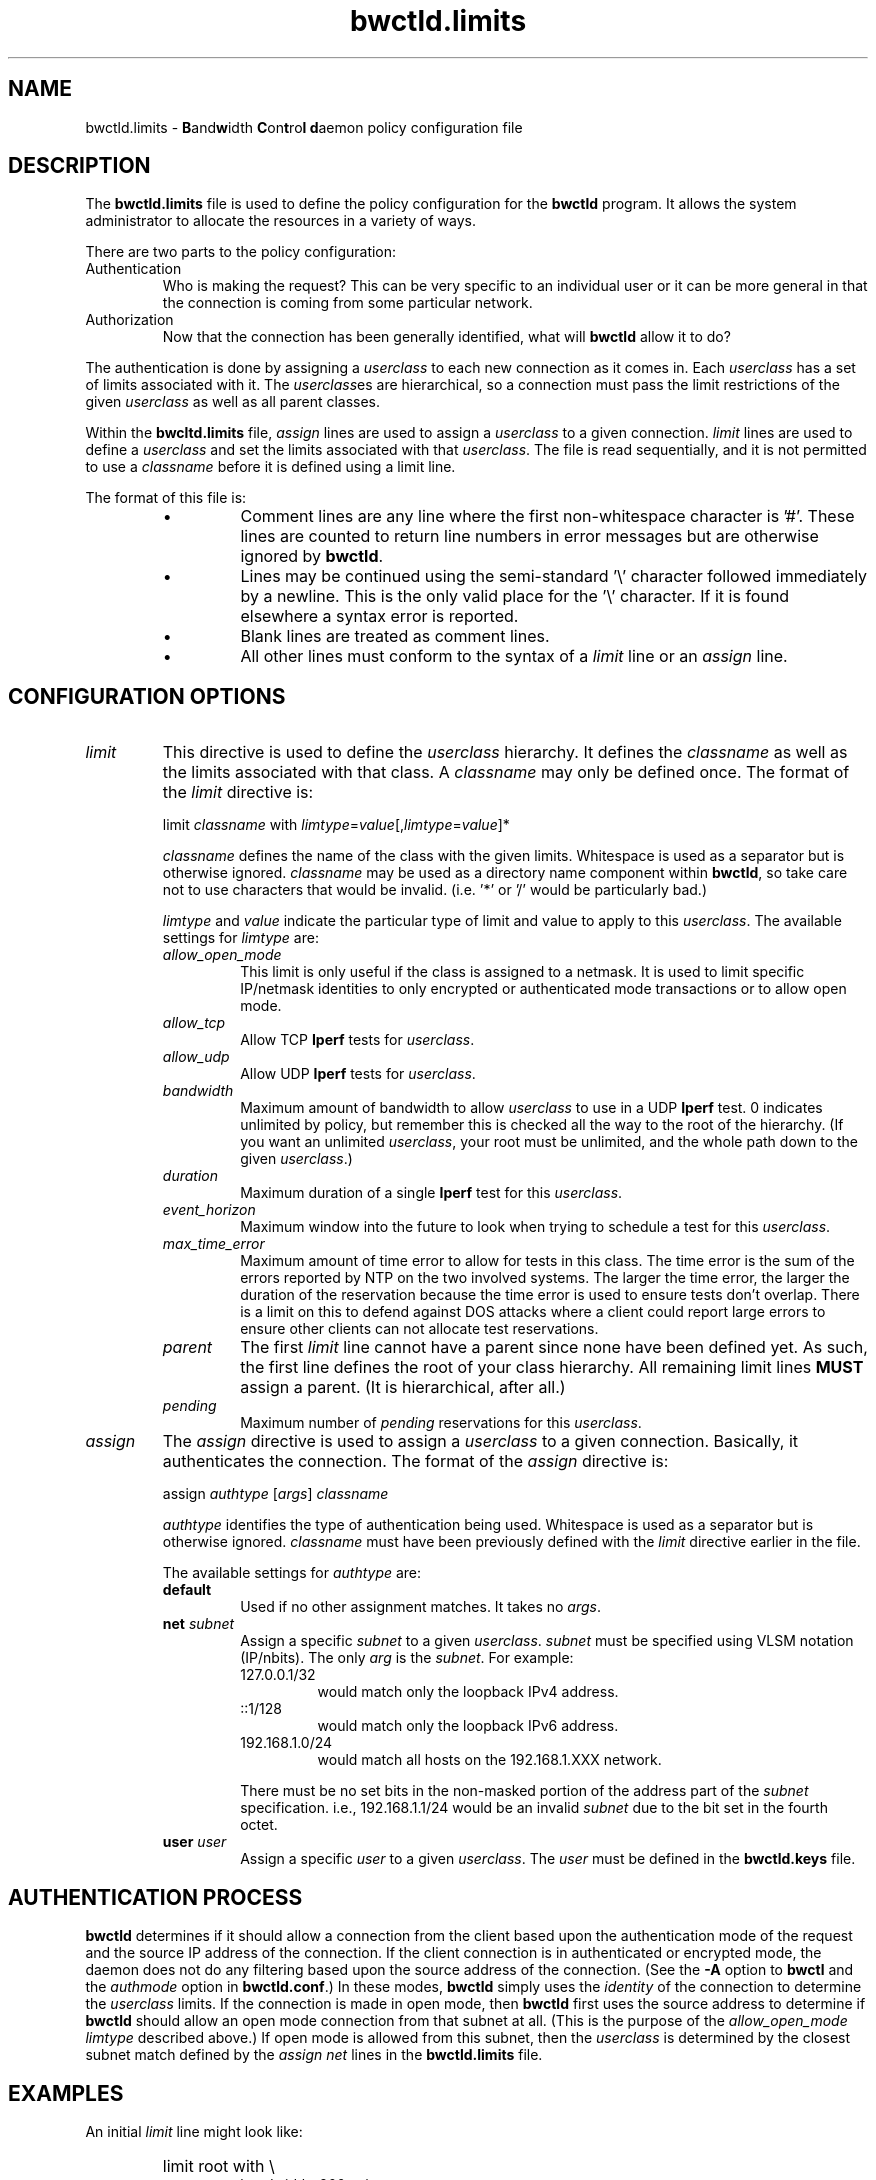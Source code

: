 '\"t
." The first line of this file must contain the '"[e][r][t][v] line
." to tell man to run the appropriate filter "t" for table.
."
."	$Id$
."
."######################################################################
."#									#
."#			   Copyright (C)  2004				#
."#	     			Internet2				#
."#			   All Rights Reserved				#
."#									#
."######################################################################
."
."	File:		bwctld.limits.man
."
."	Author:		Jeff Boote
."			Internet2
."
."	Date:		Fri Feb 13 12:45:52 MST 2004
."
."	Description:	
."
.TH bwctld.limits 5 "$Date$"
.SH NAME
bwctld.limits \- \fBB\fRand\fBw\fRidth \fBC\fRon\fBt\fRro\fBl\fR
\fBd\fRaemon policy configuration file
.SH DESCRIPTION
The \fBbwctld.limits\fR file is used to define the policy configuration
for the \fBbwctld\fR program. It allows the system administrator to
allocate the resources in a variety of ways.
.PP
There are two parts to the policy configuration:
.TP
Authentication
Who is making the request? This can be very specific to an individual
user or it can be more general in that the connection is coming from
some particular network.
.TP
Authorization
Now that the connection has been generally identified, what will \fBbwctld\fR
allow it to do?
.PP
The authentication is done by assigning a \fIuserclass\fR to each new
connection as it comes in. Each \fIuserclass\fR has a set of limits
associated with it. The \fIuserclass\fRes are hierarchical, so a connection
must pass the limit restrictions of the given \fIuserclass\fR as well as all
parent classes.
.PP
Within the \fBbwcltd.limits\fR file, \fIassign\fR lines are used to
assign a \fIuserclass\fR to a given connection. \fIlimit\fR lines are
used to define a \fIuserclass\fR and set the limits associated with that
\fIuserclass\fR. The file is read sequentially, and it is not permitted
to use a \fIclassname\fR before it is defined using a limit line.
.PP
The format of this file is:
.RS
.IP \(bu
Comment lines are any line where the first non-whitespace character is '#'.
These lines are counted to return line numbers in error
messages but are otherwise ignored by \fBbwctld\fR.
.IP \(bu
Lines may be continued using the semi-standard '\\' character followed
immediately by a newline. This is the only valid place for the '\\'
character. If it is found elsewhere a syntax error is reported.
.IP \(bu
Blank lines are treated as comment lines.
.IP \(bu
All other lines must conform to the syntax of a \fIlimit\fR line or
an \fIassign\fR line.
.RE
.SH CONFIGURATION OPTIONS
.TP
\fIlimit\fR
This directive is used to define the \fIuserclass\fR hierarchy. It
defines the \fIclassname\fR as well as the limits associated with
that class. A \fIclassname\fR may only be defined once. The
format of the \fIlimit\fR directive is:
.PP
.RS
limit \fIclassname\fR with \fIlimtype\fR=\fIvalue\fR[,\fIlimtype\fR=\fIvalue\fR]*
.PP
\fIclassname\fR defines the name of the class with the given
limits. Whitespace is used as a separator but is otherwise
ignored. \fIclassname\fR may be used as a directory name component
within \fBbwctld\fR, so take care not to use characters that would be
invalid. (i.e. '*' or '/' would be particularly bad.)
.PP
\fIlimtype\fR and \fIvalue\fR indicate the particular type of limit and
value to apply to this \fIuserclass\fR. The available settings for
\fIlimtype\fR are:
.TS
li li li
_ _ _
li l l .

limtype	valid values	default
allow_open_mode	on/off	on
allow_tcp	on/off	on
allow_udp	on/off	off
bandwidth	integer (b/s)	0 (unlimited)
duration	integer (seconds)	0 (unlimited)
event_horizon	integer (seconds)	0 (unlimited)
max_time_error	integer (seconds)	0 (unlimited)
parent	previously defined \fIclassname\fR	null
pending	integer	0 (unlimited)
.TE
.TP
.I allow_open_mode
This limit is only useful if the class is assigned
to a netmask. It is used to limit specific IP/netmask identities
to only encrypted or authenticated mode transactions or
to allow open mode.
.TP
.I allow_tcp
Allow TCP \fBIperf\fR tests for \fIuserclass\fR.
.TP
.I allow_udp
Allow UDP \fBIperf\fR tests for \fIuserclass\fR.
.TP
.I bandwidth
Maximum amount of bandwidth to allow \fIuserclass\fR
to use in a UDP \fBIperf\fR test.  0 indicates unlimited
by policy, but remember this is checked all the way to
the root of the hierarchy. (If you want an unlimited \fIuserclass\fR, your
root must be unlimited, and the whole path down
to the given \fIuserclass\fR.)
.TP
.I duration
Maximum duration of a single \fBIperf\fR test for this
\fIuserclass\fR.
.TP
.I event_horizon
Maximum window into the future to look when trying to schedule
a test for this \fIuserclass\fR.
.TP
.I max_time_error
Maximum amount of time error to allow for tests in this class. The time
error is the sum of the errors reported by NTP on the two involved systems.
The larger the time error, the larger the duration of the reservation
because the time error is used to ensure tests don't overlap. There is a
limit on this to defend against DOS attacks where a client could
report large errors to ensure other clients can not allocate test
reservations.
.TP
.I parent     
The first \fIlimit\fR line cannot have a parent since
none have been defined yet. As such, the first
line defines the root of your class hierarchy.
All remaining limit lines \fBMUST\fR assign a parent.
(It is hierarchical, after all.)
.TP
.I pending
Maximum number of \fIpending\fR reservations for this \fIuserclass\fR.
.RE
.TP
\fIassign\fR
The \fIassign\fR directive is used to assign a \fIuserclass\fR to a
given connection. Basically, it authenticates the connection.
The format of the \fIassign\fR directive is:
.PP
.RS
assign \fIauthtype\fR [\fIargs\fR] \fIclassname\fR
.PP
\fIauthtype\fR identifies the type of authentication being used. Whitespace
is used as a separator but is otherwise ignored. \fIclassname\fR must 
have been previously defined with the \fIlimit\fR directive earlier
in the file.
.PP
The available settings for \fIauthtype\fR are:
.TP
.B default
Used if no other assignment matches. It takes no \fIargs\fR.
.TP
.BI net " subnet"
Assign a specific \fIsubnet\fR to a given \fIuserclass\fR.
\fIsubnet\fR must be specified using VLSM notation (IP/nbits).
The only \fIarg\fR is the \fIsubnet\fR.
For example:
.RS
.TP
127.0.0.1/32
would match only the loopback IPv4 address.
.TP
::1/128
would match only the loopback IPv6 address.
.TP
192.168.1.0/24
would match all hosts on the 192.168.1.XXX network.
.PP
There must be no set bits in the non-masked portion of the address part
of the \fIsubnet\fR specification. i.e., 192.168.1.1/24 would be
an invalid \fIsubnet\fR due to the bit set in the fourth octet.
.RE
.TP
.BI user " user"
Assign a specific \fIuser\fR to a given \fIuserclass\fR.
The \fIuser\fR must be defined in the \fBbwctld.keys\fR file.
.SH AUTHENTICATION PROCESS
\fBbwctld\fR determines if it should allow a connection from
the client based upon the authentication mode of the request and the source
IP address of the connection. If the client connection is in authenticated or
encrypted mode, the daemon does not do any filtering based upon the
source address of the connection. (See the \fB\-A\fR option to \fBbwctl\fR
and the \fIauthmode\fR option in \fBbwctld.conf\fR.)
In these modes, \fBbwctld\fR simply uses the \fIidentity\fR of the
connection to determine the \fIuserclass\fR limits. If the connection
is made in open mode,  then \fBbwctld\fR first uses the source address to
determine if \fBbwctld\fR should allow an open mode connection from
that subnet at all. (This is
the purpose of the \fIallow_open_mode limtype\fR described above.)
If open mode is allowed from this subnet, then the \fIuserclass\fR
is determined by the closest subnet match defined by the \fIassign net\fR
lines in the \fBbwctld.limits\fR file.
.SH EXAMPLES
An initial \fIlimit\fR line might look like:
.RS
.HP
limit root with \\
.br
bandwidth=900m, \\
.br
duration=0, \\
.br
allow_udp=on, \\
.br
allow_tcp=on, \\
.br
allow_open_mode=off
.RE
.PP
This would create a \fIuserclass\fR named \fBroot\fR. Because no \fIparent\fR is
specified, this must be the first \fIuserclass\fR defined in the
file. This \fIuserclass\fR has very liberal limits (UDP enabled with
900m limit). However, open mode authentication is not enabled for
this \fIuserclass\fR, so the connections that get these limits must
successfully authenticate using an AES key.
.PP
If an administrator also wants to create a \fIuserclass\fR that is used
to deny all requests, they might add:
.RS
.HP
limit jail with \\
.br
parent=root, \\
.br
allow_udp=off, \\
.br
allow_tcp=off, \\
.br
allow_open_mode=off
.RE
.PP
This would create a \fIuserclass\fR named \fBjail\fR. Because UDP and TCP
tests have both been denied, no tests will be allowed. Also,
\fIallow_open_mode\fR is off, so initial connections that are not in
authenticated or encrypted mode would be dropped immediately anyway.
(It would not make much sense to assign a \fIuser\fR identity to this
\fIuserclass\fR. If you don't want connections from a particular \fIuser\fR,
the best thing to do is to remove that \fIuser\fR from the \fBbwctld.keys\fR
file.
.PP
If the administrator wanted to allow a limited amount of open tests, they
could define a \fIuserclass\fR like:
.RS
.HP
limit open with \\
.br
parent=root, \\
.br
allow_open_mode=on, \\
.br
allow_udp=off, \\
.br
allow_tcp=on, \\
.br
duration=30, \\
.br
event_horizon=300, \\
.br
pending=5
.RE
.PP
This could be used to allow TCP throughput tests by random connections.
It limits those tests to 30 seconds in duration, and only allows them to
be scheduled within the next 5 minutes (\fIevent_horizon\fR=300). Additionally,
it only allows this \fIuserclass\fR to have 5 currently \fIpending\fR
reservations. This ensures that this \fIuserclass\fR can only schedule 50%
of the next 5 minutes. The advantage of this kind of setup is that the
administrator can define other \fIuserclasses\fR with a larger
\fIevent_horizon\fR allowing then to have priority over this class.
(Suggestions for other methods of priority scheduling should be sent to
bwctl-users@internet2.edu.)
.PP
Now, these three \fIuserclasses\fR might be assigned to specific connections
in the following ways:
.RS
.PP
# default open
.br
assign default \fBopen\fR
.PP
# badguys subnet
.br
assign net 192.168.1.0/24 \fBjail\fR
.PP
# network admins
.br
assign user joe \fBroot\fR
.br
assign user jim \fBroot\fR
.br
assign user bob \fBroot\fR
.br
.RE
.PP
This set of \fIassign\fR lines specifically denies access from any
open mode connection from the \fBbadguys\fR subnet. It specifically
allows access to authenticated or encrypted mode transactions that can
authenticate as the \fIidentities\fR \fBjoe jim\fR or \fBbob\fR (even from
the \fBbadguys\fR subnet). All other connections would match the
\fIassign default\fR rule and get the limits associated with the \fBopen\fR
\fIuserclass\fR.
.SH SEE ALSO
bwctl(1), bwctld(8), bwctld.limits(5), bwctld.keys(5),
and the \%http://e2epi.internet2.edu/bwctl/ web site.
.PP
For details on \fBIperf\fR, see the \%http://sourceforge.net/projects/iperf
web site.
.PP
For details on \fBNuttcp\fR, see the \%http://www.wcisd.hpc.mil/nuttcp/Nuttcp-HOWTO.html
web site.
.PP
For details on \fBThrulay\fR, see the \%http://e2epi.internet2.edu/thrulay/
web site.
.SH ACKNOWLEDGMENTS
This material is based in part on work supported by the National Science
Foundation (NSF) under Grant No. ANI-0314723. Any opinions, findings, and
conclusions or recommendations expressed in this material are those of
the author(s) and do not necessarily reflect the views of the NSF.

